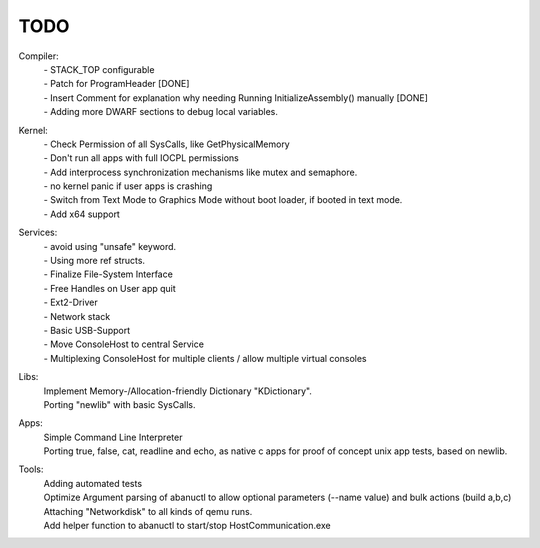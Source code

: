 TODO
====

Compiler:
  | - STACK_TOP configurable
  | - Patch for ProgramHeader [DONE]
  | - Insert Comment for explanation why needing Running InitializeAssembly() manually [DONE]
  | - Adding more DWARF sections to debug local variables.

Kernel:
  | - Check Permission of all SysCalls, like GetPhysicalMemory
  | - Don't run all apps with full IOCPL permissions
  | - Add interprocess synchronization mechanisms like mutex and semaphore.
  | - no kernel panic if user apps is crashing
  | - Switch from Text Mode to Graphics Mode without boot loader, if booted in text mode.
  | - Add x64 support

Services:
  | - avoid using "unsafe" keyword.
  | - Using more ref structs.
  | - Finalize File-System Interface
  | - Free Handles on User app quit
  | - Ext2-Driver
  | - Network stack
  | - Basic USB-Support
  | - Move ConsoleHost to central Service
  | - Multiplexing ConsoleHost for multiple clients / allow multiple virtual consoles

Libs:
  | Implement Memory-/Allocation-friendly Dictionary "KDictionary".
  | Porting "newlib" with basic SysCalls.

Apps:
  | Simple Command Line Interpreter
  | Porting true, false, cat, readline and echo, as native c apps for proof of concept unix app tests, based on newlib.

Tools:
  | Adding automated tests
  | Optimize Argument parsing of abanuctl to allow optional parameters (--name value) and bulk actions (build a,b,c)
  | Attaching "Networkdisk" to all kinds of qemu runs.
  | Add helper function to abanuctl to start/stop HostCommunication.exe
